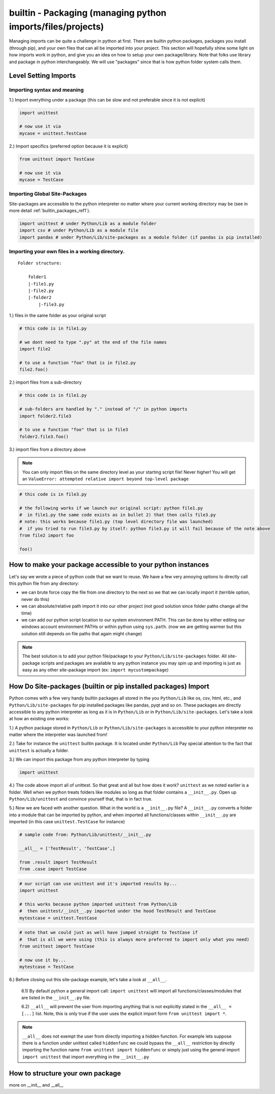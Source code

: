 builtin - Packaging (managing python imports/files/projects)
============================================================
Managing imports can be quite a challenge in python at first. There are builtin python
packages, packages you install (through pip), and your own files that can all be imported into your project.
This section will hopefully shine some light on how imports work in python, and give you an idea on how
to setup your own package/library. Note that folks use library and package in python interchangeably. We
will use "packages" since that is how python folder system calls them.

Level Setting Imports
---------------------

Importing syntax and meaning
^^^^^^^^^^^^^^^^^^^^^^^^^^^^

1.) Import everything under a package (this can be slow and not preferable since it is not explicit)

.. code-block:: python

    import unittest

    # now use it via
    mycase = unittest.TestCase

2.) Import specifics (preferred option because it is explicit)

.. code-block:: python

    from unittest import TestCase

    # now use it via
    mycase = TestCase

Importing Global Site-Packages
^^^^^^^^^^^^^^^^^^^^^^^^^^^^^^
Site-packages are accessible to the python interpreter no matter where your current working
directory may be (see in more detail :ref:`builtin_packages_ref1`).

.. code-block:: python

    import unittest # under Python/Lib as a module folder
    import csv # under Python/Lib as a module file
    import pandas # under Python/Lib/site-packages as a module folder (if pandas is pip installed)


Importing your own files in a working directory.
^^^^^^^^^^^^^^^^^^^^^^^^^^^^^^^^^^^^^^^^^^^^^^^^

::

    Folder structure:

        folder1
        |-file1.py
        |-file2.py
        |-folder2
            |-file3.py

1.) files in the same folder as your original script

.. code-block:: python

    # this code is in file1.py

    # we dont need to type ".py" at the end of the file names
    import file2

    # to use a function "foo" that is in file2.py
    file2.foo()

2.) import files from a sub-directory

.. code-block:: python

    # this code is in file1.py

    # sub-folders are handled by "." instead of "/" in python imports
    import folder2.file3

    # to use a function "foo" that is in file3
    folder2.file3.foo()

3.) import files from a directory above

.. note:: You can only import files on the same directory level as your starting script file!
   Never higher! You will get an ``ValueError: attempted relative import beyond top-level package``


.. code-block:: python

    # this code is in file3.py

    # the following works if we launch our original script: python file1.py
    #  in file1.py the same code exists as in bullet 2) that then calls file3.py
    # note: this works because file1.py (top level directory file was launched)
    #  if you tried to run file3.py by itself: python file3.py it will fail because of the note above
    from file2 import foo

    foo()


How to make your package accessible to your python instances
------------------------------------------------------------
Let's say we wrote a piece of python code that we want to reuse. We have a few very annoying options to
directly call this python file from any directory:

- we can brute force copy the file from one directory to the next so we that we can locally import it (terrible
  option, never do this)
- we can absolute/relative path import it into our other project (not good solution since folder paths
  change all the time)
- we can add our python script location to our system environment PATH. This can be done by either editing
  our windows account environment PATHs or within python using ``sys.path``. (now we are getting warmer but
  this solution still depends on file paths that again might change)

.. note:: The best solution is to add your python file/package to your ``Python/Lib/site-packages`` folder.
          All site-package scripts and packages are available to any python instance you may spin up and
          importing is just as easy as any other site-package import (ex: ``import mycustompackage``)


.. _builtin_packages_ref1:

How Do Site-packages (builtin or pip installed packages) Import
---------------------------------------------------------------
Python comes with a few very handy builtin packages all stored in the you ``Python/Lib`` like os, csv,
html, etc., and ``Python/Lib/site-packages`` for pip installed packages like pandas, pyqt and so on.
These packages are directly accessible to any python interpreter as long as it is in ``Python/Lib`` or
in ``Python/Lib/site-packages``. Let's take a look at how an existing one works:

1.) A python package stored in ``Python/Lib`` or ``Python/Lib/site-packages`` is accessible to your python
interpreter no matter where the interpreter was launched from!

2.) Take for instance the ``unittest`` builtin package. It is located under ``Python/Lib``
Pay special attention to the fact that ``unittest`` is actually a folder.

3.) We can import this package from any python interpreter by typing

.. code-block:: python

    import unittest

4.) The code above import all of unittest. So that great and all but how does it work? ``unittest``
as we noted earlier is a folder. Well when we python treats folders like modules so long as that
folder contains a ``__init__.py``. Open up ``Python/Lib/unittest`` and convince yourself that, that is
in fact true.

5.) Now we are faced with another question. What in the world is a ``__init__.py`` file?
A ``__init__.py`` converts a folder into a module that can be imported by python, and when imported
all functions/classes within ``__init__.py`` are imported (in this case ``unittest.TestCase`` for
instance)

.. code-block:: python

    # sample code from: Python/Lib/unittest/__init__.py

    __all__ = ['TestResult', 'TestCase',]

    from .result import TestResult
    from .case import TestCase

.. code-block:: python

    # our script can use unittest and it's imported results by...
    import unittest

    # this works because python imported unittest from Python/Lib
    #  then unittest/__init__.py imported under the hood TestResult and TestCase
    mytestcase = unittest.TestCase

.. code-block:: python

    # note that we could just as well have jumped straight to TestCase if
    #  that is all we were using (this is always more preferred to import only what you need)
    from unittest import TestCase

    # now use it by...
    mytestcase = TestCase

6.) Before closing out this site-package example, let's take a look at ``__all__``.

    6.1) By default python a general import call: ``import unittest`` will import all
    functions/classes/modules that are listed in the ``__init__.py`` file.

    6.2) ``__all__`` will prevent the user from importing anything that is not explicitly stated in
    the ``__all__ = [...]`` list. Note, this is only true if the user uses the explicit import
    form ``from unittest import *``.

.. note:: ``__all__`` does not exempt the user from directly importing a hidden function. For example lets
            suppose there is a function under unittest called ``hiddenfunc`` we could bypass the ``__all__``
            restriction by directly importing the function name ``from unittest import hiddenfunc`` or
            simply just using the general import ``import unittest`` that import everything in the ``__init__.py``


How to structure your own package
---------------------------------
more on __init__ and __all__